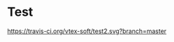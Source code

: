* Test



[[https://travis-ci.org/vtex-soft/test2][https://travis-ci.org/vtex-soft/test2.svg?branch=master]]

